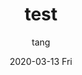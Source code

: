 #+TITLE:       test
#+AUTHOR:      tang
#+EMAIL:       tang@tangdeMacBook-Pro.local
#+DATE:        2020-03-13 Fri
#+URI:         /blog/%y/%m/%d/test
#+KEYWORDS:    <TODO: insert your keywords here>
#+TAGS:        <TODO: insert your tags here>
#+LANGUAGE:    en
#+OPTIONS:     H:3 num:nil toc:nil \n:nil ::t |:t ^:nil -:nil f:t *:t <:t
#+DESCRIPTION: <TODO: insert your description here>
